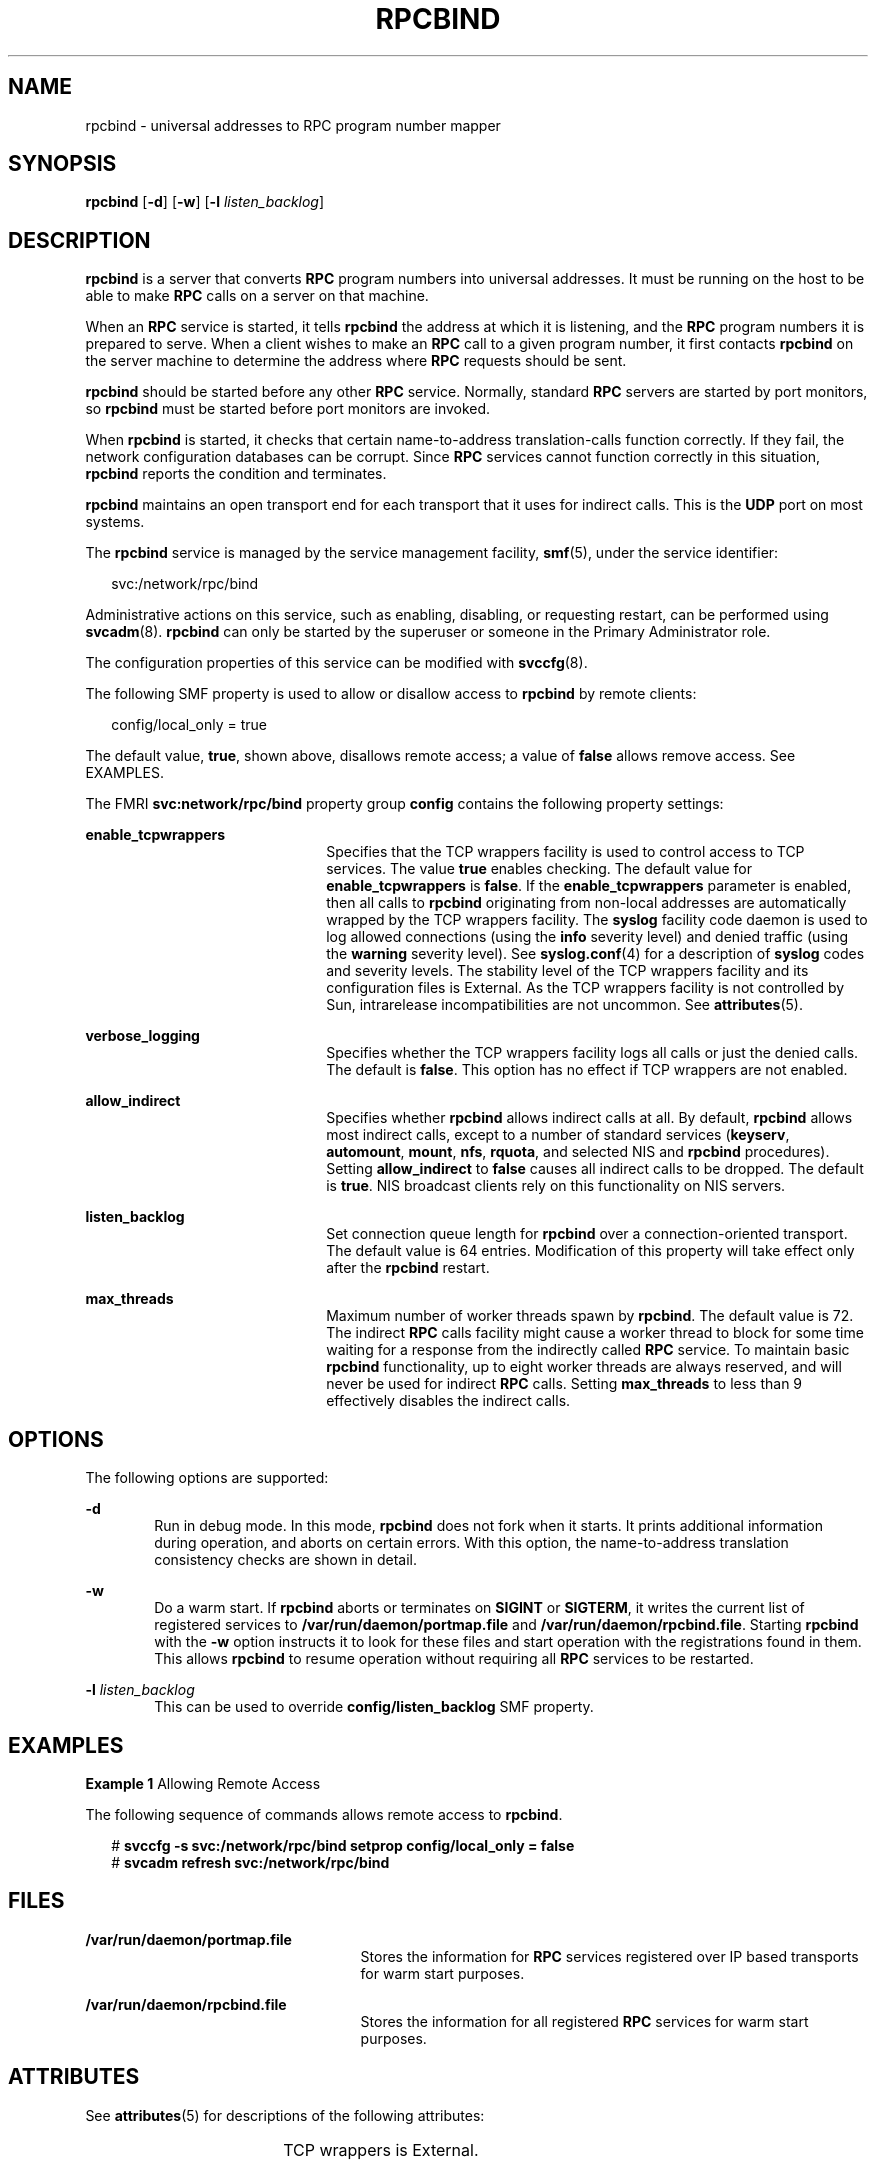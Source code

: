 '\" te
.\" Copyright 2015 Nexenta Systems, Inc.  All rights reserved.
.\" Copyright 1989 AT&T
.\" Copyright (C) 2006, Sun Microsystems, Inc. All Rights Reserved
.\" The contents of this file are subject to the terms of the Common Development and Distribution License (the "License").  You may not use this file except in compliance with the License.
.\" You can obtain a copy of the license at usr/src/OPENSOLARIS.LICENSE or http://www.opensolaris.org/os/licensing.  See the License for the specific language governing permissions and limitations under the License.
.\" When distributing Covered Code, include this CDDL HEADER in each file and include the License file at usr/src/OPENSOLARIS.LICENSE.  If applicable, add the following below this CDDL HEADER, with the fields enclosed by brackets "[]" replaced with your own identifying information: Portions Copyright [yyyy] [name of copyright owner]
.TH RPCBIND 8 "May 13, 2017"
.SH NAME
rpcbind \- universal addresses to RPC program number mapper
.SH SYNOPSIS
.LP
.nf
\fBrpcbind\fR [\fB-d\fR] [\fB-w\fR] [\fB-l\fR \fIlisten_backlog\fR]
.fi

.SH DESCRIPTION
.LP
\fBrpcbind\fR is a server that converts \fBRPC\fR program numbers into
universal addresses. It must be running on the host to be able to make
\fBRPC\fR calls on a server on that machine.
.sp
.LP
When an \fBRPC\fR service is started, it tells \fBrpcbind\fR the address at
which it is listening, and the \fBRPC\fR program numbers it is prepared to
serve. When a client wishes to make an \fBRPC\fR call to a given program
number, it first contacts \fBrpcbind\fR on the server machine to determine the
address where \fBRPC\fR requests should be sent.
.sp
.LP
\fBrpcbind\fR should be started before any other \fBRPC\fR service. Normally,
standard \fBRPC\fR servers are started by port monitors, so \fBrpcbind\fR must
be started before port monitors are invoked.
.sp
.LP
When \fBrpcbind\fR is started, it checks that certain name-to-address
translation-calls function correctly. If they fail, the network configuration
databases can be corrupt. Since \fBRPC\fR services cannot function correctly in
this situation, \fBrpcbind\fR reports the condition and terminates.
.sp
.LP
\fBrpcbind\fR maintains an open transport end for each transport that it uses
for indirect calls. This is the \fBUDP\fR port on most systems.
.sp
.LP
The \fBrpcbind\fR service is managed by the service management facility,
\fBsmf\fR(5), under the service identifier:
.sp
.in +2
.nf
svc:/network/rpc/bind
.fi
.in -2
.sp

.sp
.LP
Administrative actions on this service, such as enabling, disabling, or
requesting restart, can be performed using \fBsvcadm\fR(8). \fBrpcbind\fR can
only be started by the superuser or someone in the Primary Administrator role.
.sp
.LP
The configuration properties of this service can be modified with
\fBsvccfg\fR(8).
.sp
.LP
The following SMF property is used to allow or disallow access to \fBrpcbind\fR
by remote clients:
.sp
.in +2
.nf
config/local_only = true
.fi
.in -2

.sp
.LP
The default value, \fBtrue\fR, shown above, disallows remote access; a value of
\fBfalse\fR allows remove access. See EXAMPLES.
.sp
.LP
The FMRI \fBsvc:network/rpc/bind\fR property group \fBconfig\fR contains the
following property settings:
.sp
.ne 2
.na
\fB\fBenable_tcpwrappers\fR\fR
.ad
.RS 22n
Specifies that the TCP wrappers facility is used to control access to TCP
services. The value \fBtrue\fR enables checking. The default value for
\fBenable_tcpwrappers\fR is \fBfalse\fR. If the \fBenable_tcpwrappers\fR
parameter is enabled, then all calls to \fBrpcbind\fR originating from
non-local addresses are automatically wrapped by the TCP wrappers facility. The
\fBsyslog\fR facility code daemon is used to log allowed connections (using the
\fBinfo\fR severity level) and denied traffic (using the \fBwarning\fR severity
level). See \fBsyslog.conf\fR(4) for a description of \fBsyslog\fR codes and
severity levels. The stability level of the TCP wrappers facility and its
configuration files is External. As the TCP wrappers facility is not controlled
by Sun, intrarelease incompatibilities are not uncommon. See
\fBattributes\fR(5).
.RE

.sp
.ne 2
.na
\fB\fBverbose_logging\fR\fR
.ad
.RS 22n
Specifies whether the TCP wrappers facility logs all calls or just the denied
calls. The default is \fBfalse\fR. This option has no effect if TCP wrappers
are not enabled.
.RE

.sp
.ne 2
.na
\fB\fBallow_indirect\fR\fR
.ad
.RS 22n
Specifies whether \fBrpcbind\fR allows indirect calls at all. By default,
\fBrpcbind\fR allows most indirect calls, except to a number of standard
services (\fBkeyserv\fR, \fBautomount\fR, \fBmount\fR, \fBnfs\fR, \fBrquota\fR,
and selected NIS and \fBrpcbind\fR procedures). Setting \fBallow_indirect\fR to
\fBfalse\fR causes all indirect calls to be dropped. The default is \fBtrue\fR.
NIS broadcast clients rely on this functionality on NIS servers.
.RE

.sp
.ne 2
.na
\fB\fBlisten_backlog\fR\fR
.ad
.RS 22n
Set connection queue length for \fBrpcbind\fR over a connection-oriented
transport. The default value is 64 entries. Modification of this property will
take effect only after the \fBrpcbind\fR restart.
.RE

.sp
.ne 2
.na
\fB\fBmax_threads\fR\fR
.ad
.RS 22n
Maximum number of worker threads spawn by \fBrpcbind\fR. The default value
is 72. The indirect \fBRPC\fR calls facility might cause a worker thread to
block for some time waiting for a response from the indirectly called \fBRPC\fR
service. To maintain basic \fBrpcbind\fR functionality, up to eight worker
threads are always reserved, and will never be used for indirect \fBRPC\fR calls.
Setting \fBmax_threads\fR to less than 9 effectively disables the indirect
calls.
.RE

.SH OPTIONS
.LP
The following options are supported:
.sp
.ne 2
.na
\fB\fB-d\fR\fR
.ad
.RS 6n
Run in debug mode. In this mode, \fBrpcbind\fR does not fork when it starts. It
prints additional information during operation, and aborts on certain errors.
With this option, the name-to-address translation consistency checks are shown
in detail.
.RE

.sp
.ne 2
.na
\fB\fB-w\fR\fR
.ad
.RS 6n
Do a warm start. If \fBrpcbind\fR aborts or terminates on \fBSIGINT\fR or
\fB\fR\fBSIGTERM\fR, it writes the current list of registered services to
\fB/var/run/daemon/portmap.file\fR and \fB/var/run/daemon/rpcbind.file\fR. Starting
\fBrpcbind\fR with the \fB-w\fR option instructs it to look for these files and
start operation with the registrations found in them. This allows \fBrpcbind\fR
to resume operation without requiring all \fBRPC\fR services to be restarted.
.RE

.sp
.ne 2
.na
\fB\fB-l\fR\fR \fI\fIlisten_backlog\fR\fR
.ad
.RS 6n
This can be used to override \fBconfig/listen_backlog\fR SMF property.
.RE

.SH EXAMPLES
.LP
\fBExample 1 \fRAllowing Remote Access
.sp
.LP
The following sequence of commands allows remote access to \fBrpcbind\fR.

.sp
.in +2
.nf
# \fBsvccfg -s svc:/network/rpc/bind setprop config/local_only = false\fR
# \fBsvcadm refresh svc:/network/rpc/bind\fR
.fi
.in -2
.sp

.SH FILES
.ne 2
.na
\fB\fB/var/run/daemon/portmap.file\fR\fR
.ad
.RS 25n
Stores the information for \fBRPC\fR services registered over IP based
transports for warm start purposes.
.RE

.sp
.ne 2
.na
\fB\fB/var/run/daemon/rpcbind.file\fR\fR
.ad
.RS 25n
Stores the information for all registered \fBRPC\fR services for warm start
purposes.
.RE

.SH ATTRIBUTES
.LP
See \fBattributes\fR(5) for descriptions of the following attributes:
.sp

.sp
.TS
box;
c | c
l | l .
ATTRIBUTE TYPE	ATTRIBUTE VALUE
_
Interface Stability	See below.
.TE

.sp
.LP
TCP wrappers is External.
.SH SEE ALSO
.LP
\fBsmf\fR(5), \fBrpcinfo\fR(8), \fBsvcadm\fR(8), \fBsvccfg\fR(8),
\fBrpcbind\fR(3NSL), \fBsyslog.conf\fR(4), \fBattributes\fR(5), \fBsmf\fR(5),
\fBhosts_access\fR(4)
.SH NOTES
.LP
Terminating \fBrpcbind\fR with \fBSIGKILL\fR prevents the warm-start files from
being written.
.sp
.LP
All \fBRPC\fR servers are restarted if the following occurs: \fBrpcbind\fR
crashes (or is killed with \fBSIGKILL)\fR and is unable to write the
warm-start files; \fBrpcbind\fR is started without the \fB-w\fR option after a
graceful termination. Otherwise, the warm start files are not found by
\fBrpcbind\fR.
